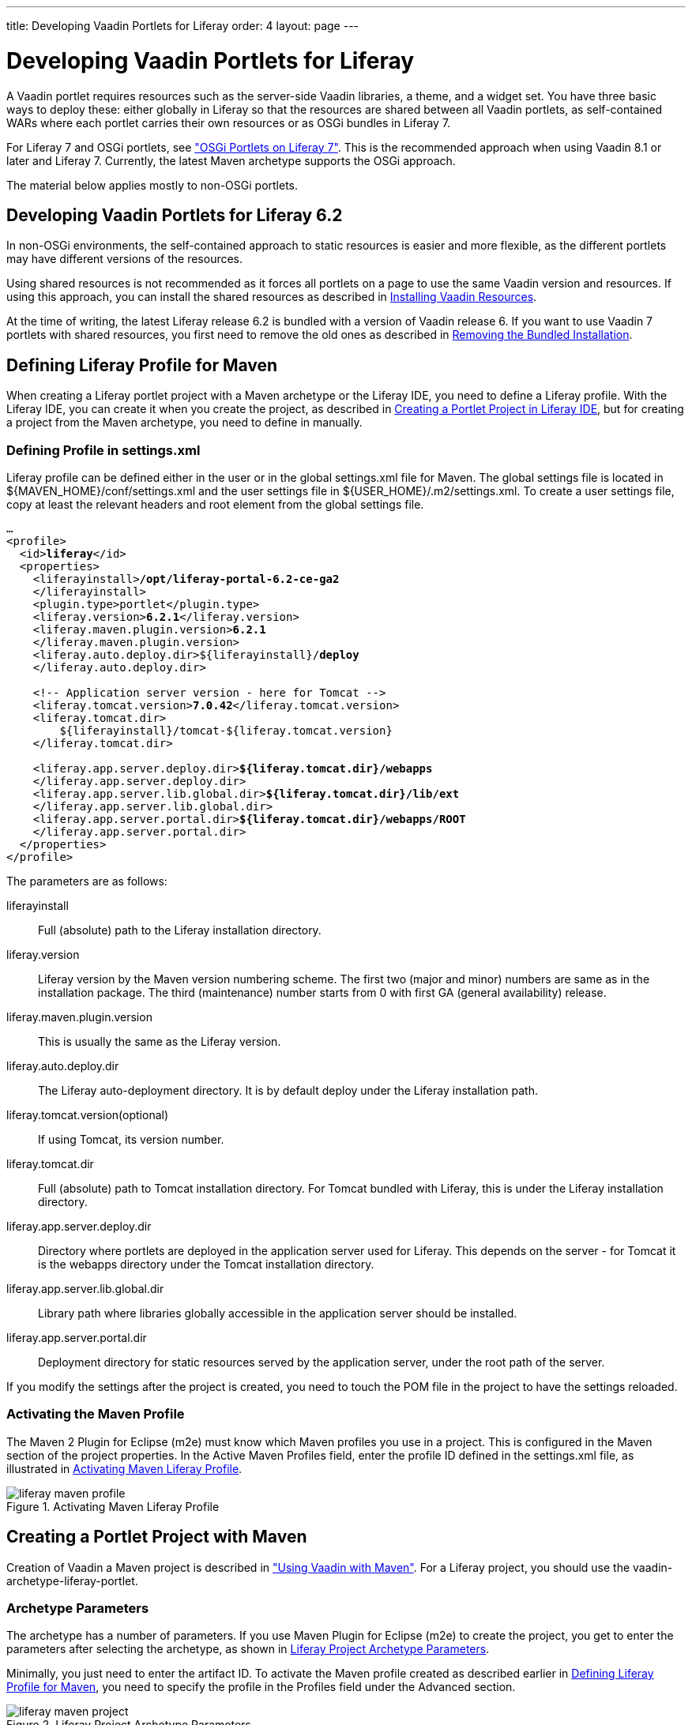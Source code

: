 ---
title: Developing Vaadin Portlets for Liferay
order: 4
layout: page
---

[[portal.liferay]]
= Developing Vaadin Portlets for Liferay

A Vaadin portlet requires resources such as the server-side Vaadin libraries, a
theme, and a widget set. You have three basic ways to deploy these: either
globally in Liferay so that the resources are shared between all Vaadin
portlets, as self-contained WARs where each portlet carries their own
resources or as OSGi bundles in Liferay 7.

For Liferay 7 and OSGi portlets, see <<dummy/../../../framework/portal/portal-osgi#portal.osgi,"OSGi Portlets on Liferay 7">>. This is the recommended approach when using Vaadin 8.1 or later and Liferay 7.
Currently, the latest Maven archetype supports the OSGi approach.

The material below applies mostly to non-OSGi portlets.

== Developing Vaadin Portlets for Liferay 6.2

In non-OSGi environments, the self-contained approach to static resources is
easier and more flexible, as the different portlets may have different
versions of the resources.

Using shared resources is not recommended as it forces all portlets on a page
to use the same Vaadin version and resources. If using this approach, you can
install the shared resources as described in <<portal.liferay.install>>.

At the time of writing, the latest Liferay release 6.2 is bundled with a version
of Vaadin release 6. If you want to use Vaadin 7 portlets with shared resources,
you first need to remove the old ones as described in <<portal.liferay.remove>>.

[[portal.liferay.profile]]
== Defining Liferay Profile for Maven

When creating a Liferay portlet project with a Maven archetype or the Liferay
IDE, you need to define a Liferay profile. With the Liferay IDE, you can create
it when you create the project, as described in <<portal.liferay.ide>>, but for
creating a project from the Maven archetype, you need to define in manually.

[[portal.liferay.profile.settings]]
=== Defining Profile in [filename]#settings.xml#

Liferay profile can be defined either in the user or in the global
[filename]#settings.xml# file for Maven. The global settings file is located in
[filename]#${MAVEN_HOME}/conf/settings.xml# and the user settings file in
[filename]#${USER_HOME}/.m2/settings.xml#. To create a user settings file, copy
at least the relevant headers and root element from the global settings file.

[subs="normal"]
----
...
&lt;profile&gt;
  &lt;id&gt;**liferay**&lt;/id&gt;
  &lt;properties&gt;
    &lt;liferayinstall&gt;**/opt/liferay-portal-6.2-ce-ga2**
    &lt;/liferayinstall&gt;
    &lt;plugin.type&gt;portlet&lt;/plugin.type&gt;
    &lt;liferay.version&gt;**6.2.1**&lt;/liferay.version&gt;
    &lt;liferay.maven.plugin.version&gt;**6.2.1**
    &lt;/liferay.maven.plugin.version&gt;
    &lt;liferay.auto.deploy.dir&gt;${liferayinstall}/**deploy**
    &lt;/liferay.auto.deploy.dir&gt;

    &lt;!-- Application server version - here for Tomcat --&gt;
    &lt;liferay.tomcat.version&gt;**7.0.42**&lt;/liferay.tomcat.version&gt;
    &lt;liferay.tomcat.dir&gt;
        ${liferayinstall}/tomcat-${liferay.tomcat.version}
    &lt;/liferay.tomcat.dir&gt;

    &lt;liferay.app.server.deploy.dir&gt;**${liferay.tomcat.dir}/webapps**
    &lt;/liferay.app.server.deploy.dir&gt;
    &lt;liferay.app.server.lib.global.dir&gt;**${liferay.tomcat.dir}/lib/ext**
    &lt;/liferay.app.server.lib.global.dir&gt;
    &lt;liferay.app.server.portal.dir&gt;**${liferay.tomcat.dir}/webapps/ROOT**
    &lt;/liferay.app.server.portal.dir&gt;
  &lt;/properties&gt;     
&lt;/profile&gt;
----
The parameters are as follows:

liferayinstall:: Full (absolute) path to the Liferay installation directory.
liferay.version:: Liferay version by the Maven version numbering scheme. The first two (major and minor) numbers are same as in the installation package. The third (maintenance) number starts from 0 with first GA (general availability) release.
liferay.maven.plugin.version:: This is usually the same as the Liferay version.
liferay.auto.deploy.dir:: The Liferay auto-deployment directory. It is by default [filename]#deploy# under the Liferay installation path.
liferay.tomcat.version(optional):: If using Tomcat, its version number.
liferay.tomcat.dir:: Full (absolute) path to Tomcat installation directory. For Tomcat bundled with Liferay, this is under the Liferay installation directory.
liferay.app.server.deploy.dir:: Directory where portlets are deployed in the application server used for Liferay. This depends on the server - for Tomcat it is the [filename]#webapps# directory under the Tomcat installation directory.
liferay.app.server.lib.global.dir:: Library path where libraries globally accessible in the application server should be installed.
liferay.app.server.portal.dir:: Deployment directory for static resources served by the application server, under the root path of the server.


If you modify the settings after the project is created, you need to touch the
POM file in the project to have the settings reloaded.


[[portal.liferay.profile.properties]]
=== Activating the Maven Profile

The Maven 2 Plugin for Eclipse (m2e) must know which Maven profiles you use in a
project. This is configured in the [menuchoice]#Maven# section of the project
properties. In the [guilabel]#Active Maven Profiles# field, enter the profile ID
defined in the [filename]#settings.xml# file, as illustrated in
<<figure.portal.liferay.profile.properties>>.

[[figure.portal.liferay.profile.properties]]
.Activating Maven Liferay Profile
image::img/liferay-maven-profile.png[]



[[portal.liferay.project]]
== Creating a Portlet Project with Maven

Creation of Vaadin a Maven project is described in
<<dummy/../../../framework/getting-started/getting-started-maven#getting-started.maven,"Using
Vaadin with Maven">>. For a Liferay project, you should use the
[literal]#++vaadin-archetype-liferay-portlet++#.

[[portal.liferay.project.archetype-parameters]]
=== Archetype Parameters

The archetype has a number of parameters. If you use Maven Plugin for Eclipse
(m2e) to create the project, you get to enter the parameters after selecting the
archetype, as shown in <<figure.portal.liferay.project.archetype-parameters>>.

Minimally, you just need to enter the artifact ID. To activate the Maven profile
created as described earlier in <<portal.liferay.profile>>, you need to specify
the profile in the [guilabel]#Profiles# field under the [guilabel]#Advanced#
section.

[[figure.portal.liferay.project.archetype-parameters]]
.Liferay Project Archetype Parameters
image::img/liferay-maven-project.png[]

The other parameters are the following:

vaadinVersion:: Vaadin release version for the Maven dependency.
uiClassName:: Class name of the UI class stub to be created.
theme:: Theme to use. You can use either a project theme, which must be compiled before deployment, or use one of the default themes.
portletTitle:: Title shown in the portlet title bar.
portletShortTitle:: Title shown in contexts where a shorter title is preferred.
portletKeywords:: Keywords for finding the portlet in Liferay.
portletDescription:: A description of the portlet.
portletName:: Identifier for the portlet, used for identifying it in the configuration files.
portletDisplayName:: Name of the portlet for contexts where it is displayed.




[[portal.liferay.ide]]
== Creating a Portlet Project in Liferay IDE

Liferay IDE, which you install in Eclipse as plugins just like the Vaadin
plugin, enables a development environment for Liferay portlets. Liferay IDE
allows integrated deployment of portlets to Liferay, just like you would deploy
servlets to a server in Eclipse. The project creation wizard supports creation
of Vaadin portlets.


Loading widget sets, themes, and the Vaadin JAR from a portlet is possible as
long as you have a single portlet, but causes a problem if you have multiple
portlets. To solve this, Vaadin portlets need to use a globally installed widget
set, theme, and Vaadin libraries.

__Liferay 6.2, which is the latest Liferay version at the time of publication of
this book, comes bundled with an older Vaadin 6 version. If you want to use
Vaadin 7, you need to remove the bundled version and install the newer one
manually as described in this chapter.__

In these instructions, we assume that you use Liferay bundled with Apache
Tomcat, although you can use almost any other application server with Liferay
just as well. The Tomcat installation is included in the Liferay installation
package, under the [filename]#tomcat-x.x.x# directory.

[[portal.liferay.remove]]
== Removing the Bundled Installation

Before installing a new Vaadin version, you need to remove the version bundled
with Liferay. You need to remove the Vaadin library JAR from the library
directory of the portal and the [filename]#VAADIN# directory from under the root
context. For example, with Liferay bundled with Tomcat, they are usually located
as follows:

* [filename]#tomcat-x.x.x/webapps/ROOT/html/VAADIN#
* [filename]#tomcat-x.x.x/webapps/ROOT/WEB-INF/lib/vaadin.jar#


[[portal.liferay.install]]
== Installing Vaadin Resources

To use common resources needed by multiple Vaadin portlets, you can install them
globally as shared resources as described in the following.

If you are installing Vaadin in a Liferay version that comes bundled with an
older version of Vaadin, you first need to remove the resources as described in
<<portal.liferay.remove>>.

In the following, we assume that you use only the built-in "reindeer" theme in
Vaadin and the default widget set.

. Get the Vaadin installation package from the Vaadin download page
. Extract the following Vaadin JARs from the installation package: [filename]#vaadin-server.jar# and [filename]#vaadin-shared.jar#, as well as the [filename]#vaadin-shared-deps.jar# and [filename]#jsoup.jar# dependencies from the [filename]#lib# folder
. Rename the JAR files as they were listed above, without the version number
. Put the libraries in [filename]#tomcat-x.x.x/webapps/ROOT/WEB-INF/lib/#
. Extract the [filename]#VAADIN# folders from [filename]#vaadin-server.jar#,
[filename]#vaadin-themes.jar#, and [filename]#vaadin-client-compiled.jar# and
copy their contents to [filename]#tomcat-x.x.x/webapps/ROOT/html/VAADIN#.


+
[subs="normal"]
----
[prompt]#$# [command]#cd# tomcat-x.x.x/webapps/ROOT/html
----

+
[subs="normal"]
----
[prompt]#$# [command]#unzip# path-to/vaadin-server-7.1.0.jar 'VAADIN/*'
----

+
[subs="normal"]
----
[prompt]#$# [command]#unzip# path-to/vaadin-themes-7.1.0.jar 'VAADIN/*'
----

+
[subs="normal"]
----
[prompt]#$# [command]#unzip# path-to/vaadin-client-compiled-7.1.0.jar 'VAADIN/*'
----


You need to define the widget set, the theme, and the JAR in the
[filename]#portal-ext.properties# configuration file for Liferay, as described
earlier. The file should normally be placed in the Liferay installation
directory. See Liferay documentation for details on the configuration file.

Below is an example of a [filename]#portal-ext.properties# file:


----
# Path under which the VAADIN directory is located.
# (/html is the default so it is not needed.)
# vaadin.resources.path=/html

# Portal-wide widget set
vaadin.widgetset=com.vaadin.server.DefaultWidgetSet

# Theme to use
# This is the default theme if nothing is specified
vaadin.theme=reindeer
----

The allowed parameters are:

[parameter]#vaadin.resources.path#:: Specifies the resource root path under the portal context. This is
[filename]#/html# by default. Its actual location depends on the portal and the
application server; in Liferay with Tomcat it would be located at
[filename]#webapps/ROOT/html# under the Tomcat installation directory.

[parameter]#vaadin.widgetset#:: The widget set class to use. Give the full path to the class name in the dot
notation. If the parameter is not given, the default widget set is used.

[parameter]#vaadin.theme#:: Name of the theme to use. If the parameter is not given, the default theme is
used, which is [literal]#++reindeer++#.



You will need to restart Liferay after creating or modifying the
[filename]#portal-ext.properties# file.



